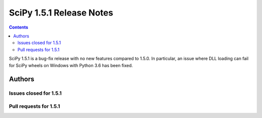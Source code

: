 ==========================
SciPy 1.5.1 Release Notes
==========================

.. contents::

SciPy 1.5.1 is a bug-fix release with no new features
compared to 1.5.0. In particular, an issue where DLL loading
can fail for SciPy wheels on Windows with Python 3.6 has been
fixed.

Authors
=======


Issues closed for 1.5.1
-----------------------


Pull requests for 1.5.1
-----------------------


